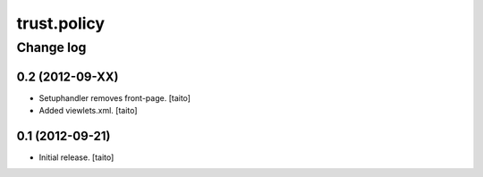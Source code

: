 ============
trust.policy
============

Change log
----------

0.2 (2012-09-XX)
================

- Setuphandler removes front-page. [taito]
- Added viewlets.xml. [taito]

0.1 (2012-09-21)
================

- Initial release. [taito]